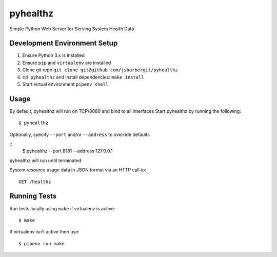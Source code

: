 pyhealthz
=========

Simple Python Web Server for Serving System Health Data

Development Environment Setup
-----------------------------

1. Ensure Python 3.x is installed
2. Ensure ``pip`` and ``virtualenv`` are installed
3. Clone git repo ``git clone git@github.com/jsbarbergit/pyhealthz``
4. ``cd pyhealthz`` and install dependencies: ``make install``
5. Start virtual environment ``pipenv shell``

Usage
-----

By default, pyhealthz will run on TCP/8080 and bind to all interfaces
Start pyhealthz by running the following:

::

    $ pyhealthz 

Optionally, specify ``--port`` and/or ``--address`` to override defaults

::
    $ pyhealthz --port 8181 --address 127.0.0.1

pyhealthz will run until terminated.

System resource usage data in JSON format via an HTTP call to:

::

    GET /healthz

Running Tests
-------------

Run tests locally using ``make`` if virtualenv is active:

::

    $ make

If virtualenv isn’t active then use:

::

    $ pipenv run make

